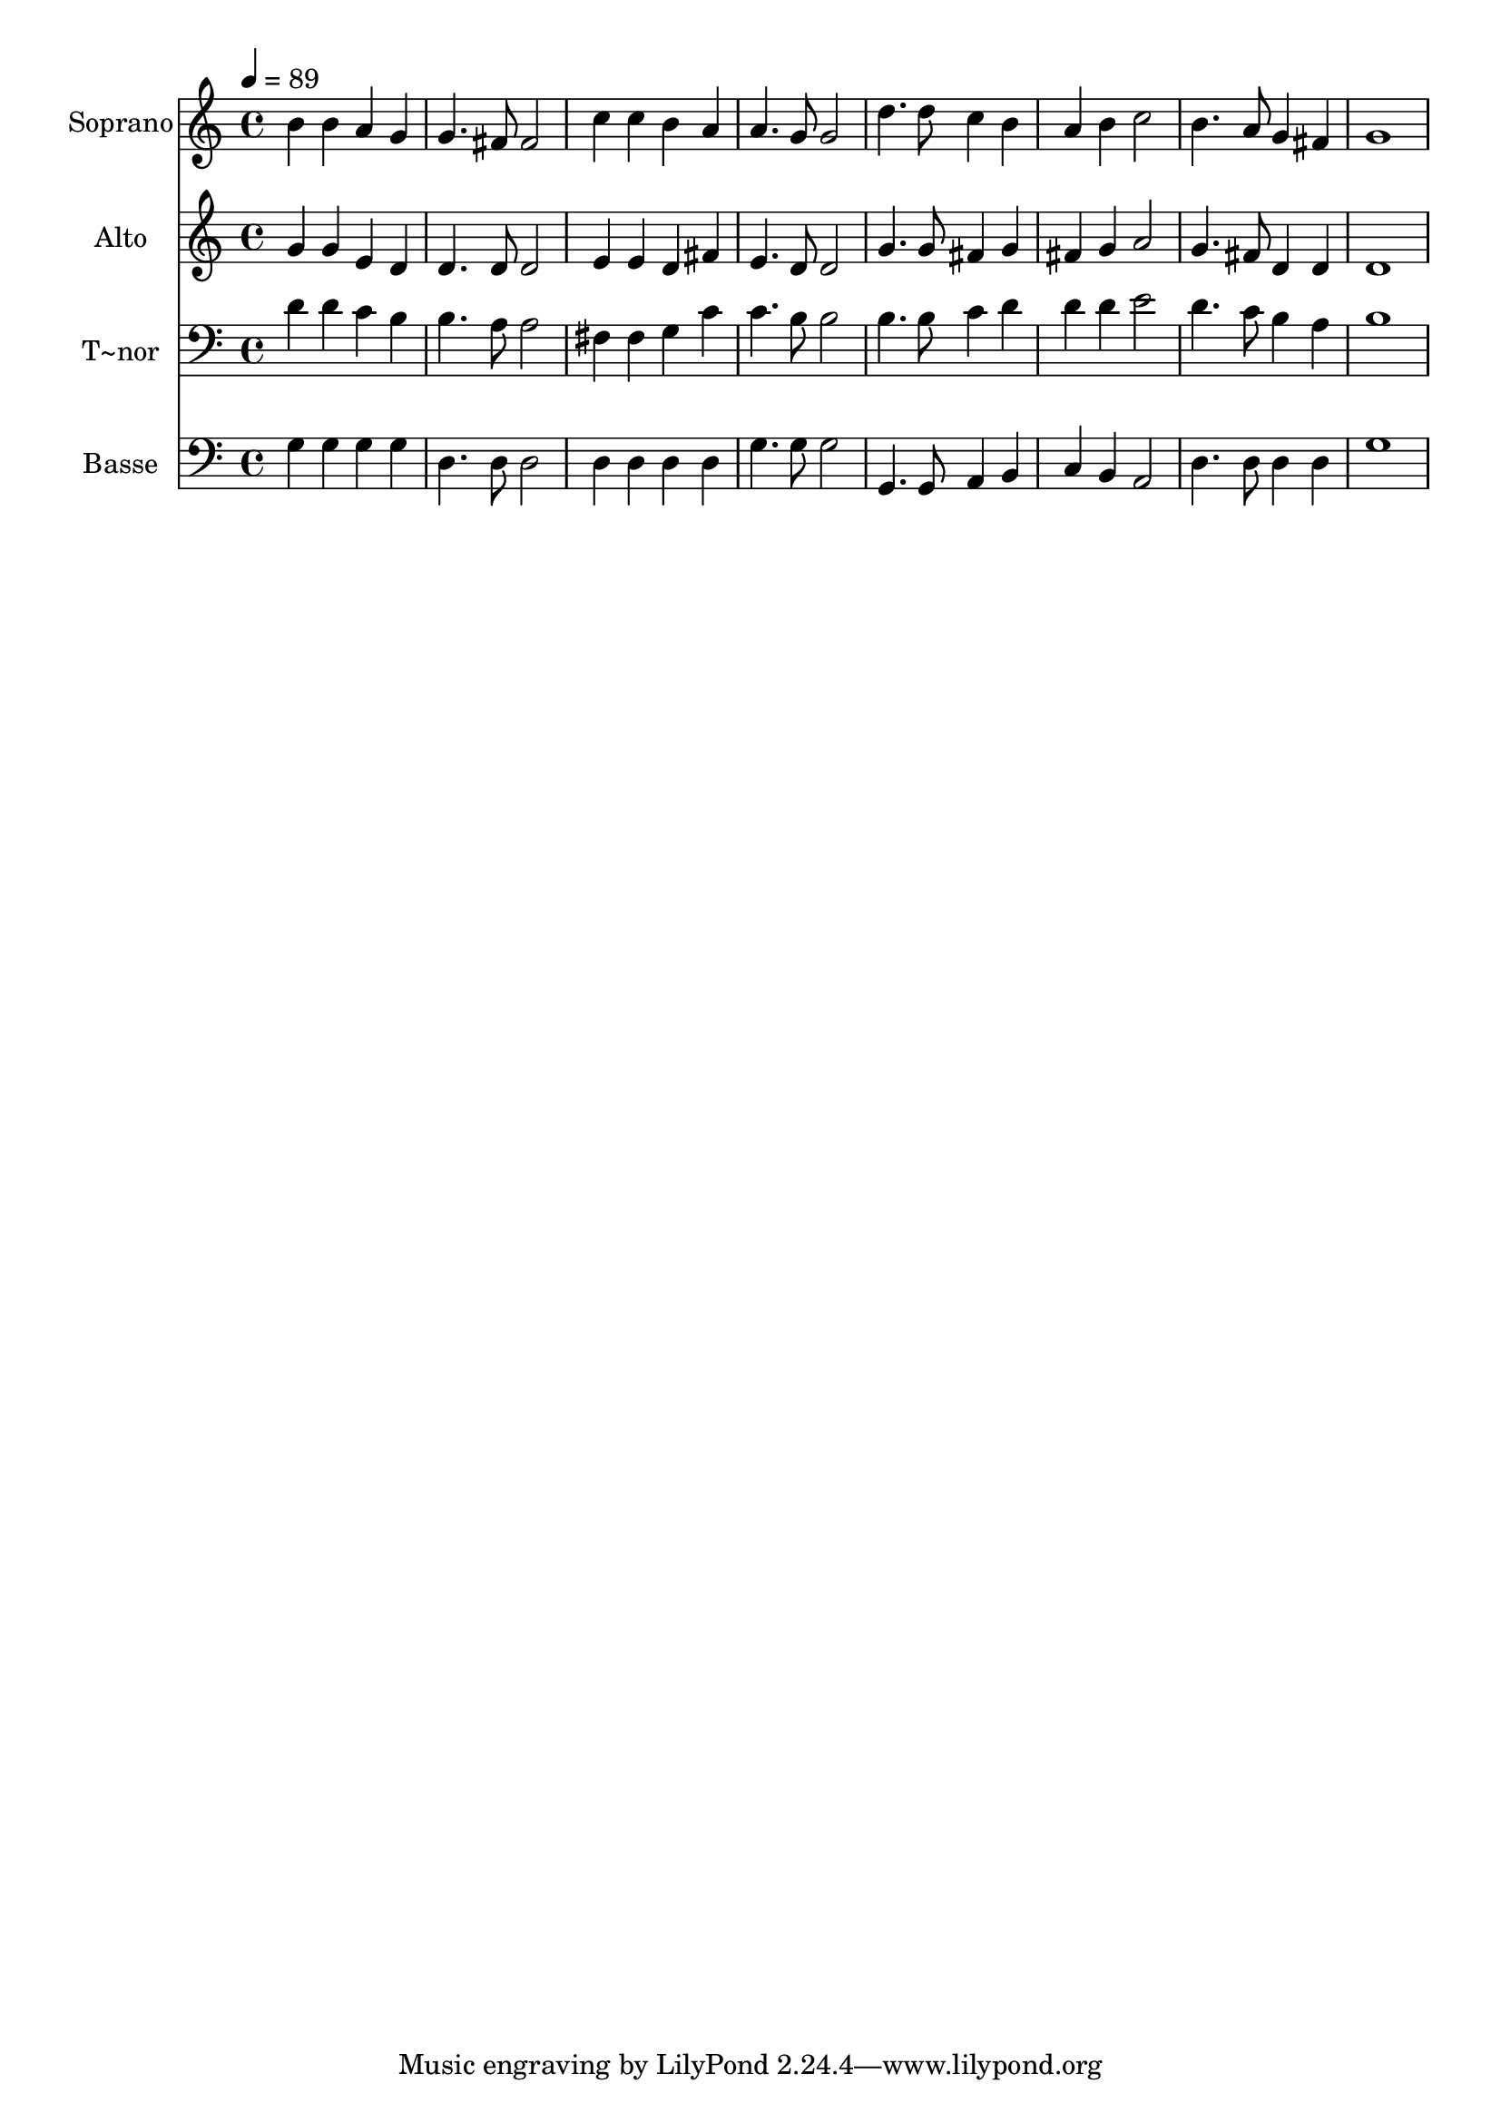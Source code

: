 % Lily was here -- automatically converted by /usr/bin/midi2ly from 701.mid
\version "2.14.0"

\layout {
  \context {
    \Voice
    \remove "Note_heads_engraver"
    \consists "Completion_heads_engraver"
    \remove "Rest_engraver"
    \consists "Completion_rest_engraver"
  }
}

trackAchannelA = {
  
  \time 4/4 
  
  \tempo 4 = 89 
  
}

trackA = <<
  \context Voice = voiceA \trackAchannelA
>>


trackBchannelA = {
  
  \set Staff.instrumentName = "Soprano"
  
}

trackBchannelB = \relative c {
  b''4 b a g 
  | % 2
  g4. fis8 fis2 
  | % 3
  c'4 c b a 
  | % 4
  a4. g8 g2 
  | % 5
  d'4. d8 c4 b 
  | % 6
  a b c2 
  | % 7
  b4. a8 g4 fis 
  | % 8
  g1 
  | % 9
  
}

trackB = <<
  \context Voice = voiceA \trackBchannelA
  \context Voice = voiceB \trackBchannelB
>>


trackCchannelA = {
  
  \set Staff.instrumentName = "Alto"
  
}

trackCchannelC = \relative c {
  g''4 g e d 
  | % 2
  d4. d8 d2 
  | % 3
  e4 e d fis 
  | % 4
  e4. d8 d2 
  | % 5
  g4. g8 fis4 g 
  | % 6
  fis g a2 
  | % 7
  g4. fis8 d4 d 
  | % 8
  d1 
  | % 9
  
}

trackC = <<
  \context Voice = voiceA \trackCchannelA
  \context Voice = voiceB \trackCchannelC
>>


trackDchannelA = {
  
  \set Staff.instrumentName = "T~nor"
  
}

trackDchannelC = \relative c {
  d'4 d c b 
  | % 2
  b4. a8 a2 
  | % 3
  fis4 fis g c 
  | % 4
  c4. b8 b2 
  | % 5
  b4. b8 c4 d 
  | % 6
  d d e2 
  | % 7
  d4. c8 b4 a 
  | % 8
  b1 
  | % 9
  
}

trackD = <<

  \clef bass
  
  \context Voice = voiceA \trackDchannelA
  \context Voice = voiceB \trackDchannelC
>>


trackEchannelA = {
  
  \set Staff.instrumentName = "Basse"
  
}

trackEchannelC = \relative c {
  g'4 g g g 
  | % 2
  d4. d8 d2 
  | % 3
  d4 d d d 
  | % 4
  g4. g8 g2 
  | % 5
  g,4. g8 a4 b 
  | % 6
  c b a2 
  | % 7
  d4. d8 d4 d 
  | % 8
  g1 
  | % 9
  
}

trackE = <<

  \clef bass
  
  \context Voice = voiceA \trackEchannelA
  \context Voice = voiceB \trackEchannelC
>>


\score {
  <<
    \context Staff=trackB \trackA
    \context Staff=trackB \trackB
    \context Staff=trackC \trackA
    \context Staff=trackC \trackC
    \context Staff=trackD \trackA
    \context Staff=trackD \trackD
    \context Staff=trackE \trackA
    \context Staff=trackE \trackE
  >>
  \layout {}
  \midi {}
}
